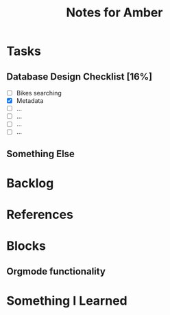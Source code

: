 #+TITLE: Notes for Amber

* Tasks
** Database Design Checklist [16%]
   - [ ] Bikes searching
   - [X] Metadata
   - [ ] ...
   - [ ] ...
   - [ ] ...
   - [ ] ...
** Something Else

* Backlog

* References
  
* Blocks
** Orgmode functionality

* Something I Learned
